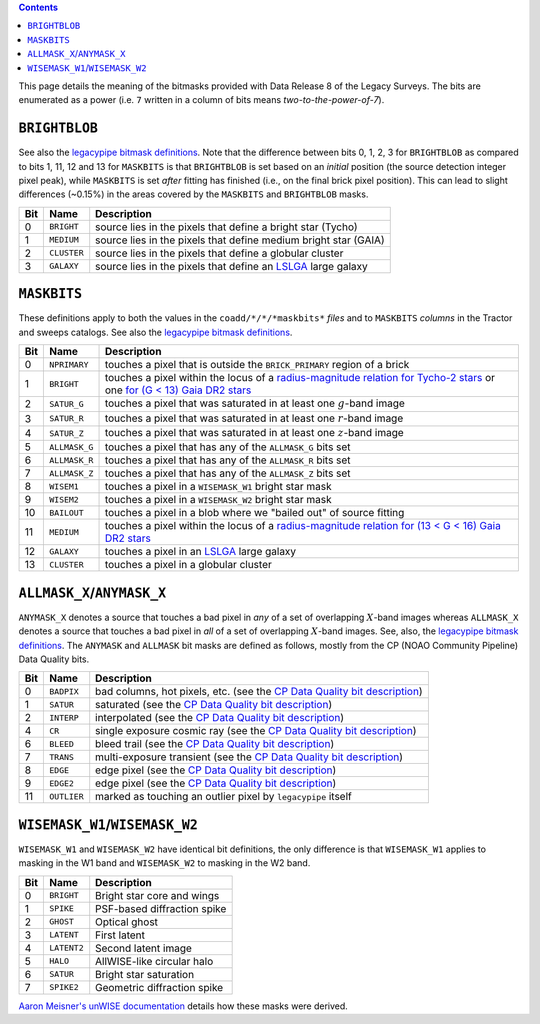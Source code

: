 .. title: DR8 bitmasks
.. slug: bitmasks
.. tags: mathjax

.. class:: pull-right well

.. contents::


This page details the meaning of the bitmasks provided with Data Release 8 of the Legacy Surveys. The bits are
enumerated as a power (i.e. ``7`` written in a column of bits means `two-to-the-power-of-7`).

``BRIGHTBLOB``
==============

See also the `legacypipe bitmask definitions`_.
Note that the difference between bits 0, 1, 2, 3 for ``BRIGHTBLOB`` as compared to bits 1, 11, 12 and 13 for ``MASKBITS`` is that
``BRIGHTBLOB`` is set based on an *initial* position (the source detection integer pixel peak), while ``MASKBITS`` is set *after* 
fitting has finished (i.e., on the final brick pixel position). This can lead to slight differences (~0.15%) in the areas
covered by the ``MASKBITS`` and ``BRIGHTBLOB`` masks.

.. _`legacypipe bitmask definitions`: https://github.com/legacysurvey/legacypipe/blob/master/py/legacypipe/bits.py

=== =========== ===============================================================
Bit Name        Description
=== =========== ===============================================================
0   ``BRIGHT``  source lies in the pixels that define a bright star (Tycho)
1   ``MEDIUM``  source lies in the pixels that define medium bright star (GAIA)
2   ``CLUSTER`` source lies in the pixels that define a globular cluster
3   ``GALAXY``  source lies in the pixels that define an `LSLGA`_ large galaxy
=== =========== ===============================================================

``MASKBITS``
============

These definitions apply to both the values in the ``coadd/*/*/*maskbits*`` *files* and to ``MASKBITS`` *columns* in the Tractor
and sweeps catalogs. See also the `legacypipe bitmask definitions`_.

=== ============= ===============================
Bit Name          Description
=== ============= ===============================
0   ``NPRIMARY``  touches a pixel that is outside the ``BRICK_PRIMARY`` region of a brick
1   ``BRIGHT``    touches a pixel within the locus of a `radius-magnitude relation for Tycho-2 stars`_ or one `for (G < 13) Gaia DR2 stars`_
2   ``SATUR_G``   touches a pixel that was saturated in at least one :math:`g`-band image
3   ``SATUR_R``   touches a pixel that was saturated in at least one :math:`r`-band image
4   ``SATUR_Z``   touches a pixel that was saturated in at least one :math:`z`-band image
5   ``ALLMASK_G`` touches a pixel that has any of the ``ALLMASK_G`` bits set
6   ``ALLMASK_R`` touches a pixel that has any of the ``ALLMASK_R`` bits set
7   ``ALLMASK_Z`` touches a pixel that has any of the ``ALLMASK_Z`` bits set
8   ``WISEM1``    touches a pixel in a ``WISEMASK_W1`` bright star mask
9   ``WISEM2``    touches a pixel in a ``WISEMASK_W2`` bright star mask
10  ``BAILOUT``   touches a pixel in a blob where we "bailed out" of source fitting
11  ``MEDIUM``    touches a pixel within the locus of a `radius-magnitude relation for (13 < G < 16) Gaia DR2 stars`_
12  ``GALAXY``    touches a pixel in an `LSLGA`_ large galaxy
13  ``CLUSTER``   touches a pixel in a globular cluster
=== ============= ===============================

.. _`radius-magnitude relation for Tycho-2 stars`: https://github.com/legacysurvey/legacypipe/blob/65d71a6b0d0cc2ab94d497770346ff6241020f80/py/legacypipe/reference.py#L258
.. _`for (G < 13) Gaia DR2 stars`: https://github.com/legacysurvey/legacypipe/blob/65d71a6b0d0cc2ab94d497770346ff6241020f80/py/legacypipe/reference.py#L196
.. _`radius-magnitude relation for (13 < G < 16) Gaia DR2 stars`: https://github.com/legacysurvey/legacypipe/blob/65d71a6b0d0cc2ab94d497770346ff6241020f80/py/legacypipe/reference.py#L196
.. _`Gaia`: https://gea.esac.esa.int/archive/documentation//GDR2/Gaia_archive/chap_datamodel/sec_dm_main_tables/ssec_dm_gaia_source.html
.. _`LSLGA`: ../external

``ALLMASK_X``/``ANYMASK_X``
===========================

``ANYMASK_X`` denotes a source that touches a bad pixel in *any* of a set of overlapping :math:`X`-band images whereas
``ALLMASK_X`` denotes a source that touches a bad pixel in *all* of a set of overlapping :math:`X`-band images. 
See, also, the `legacypipe bitmask definitions`_. The 
``ANYMASK`` and ``ALLMASK`` bit masks are defined as follows, mostly from the CP (NOAO Community Pipeline) Data Quality bits.

=== =========== ==========================================================================
Bit Name        Description
=== =========== ==========================================================================
  0 ``BADPIX``  bad columns, hot pixels, etc. (see the `CP Data Quality bit description`_)
  1 ``SATUR``   saturated (see the `CP Data Quality bit description`_)
  2 ``INTERP``  interpolated (see the `CP Data Quality bit description`_)
  4 ``CR``      single exposure cosmic ray (see the `CP Data Quality bit description`_)
  6 ``BLEED``   bleed trail (see the `CP Data Quality bit description`_)
  7 ``TRANS``   multi-exposure transient (see the `CP Data Quality bit description`_)
  8 ``EDGE``    edge pixel (see the `CP Data Quality bit description`_)
  9 ``EDGE2``   edge pixel (see the `CP Data Quality bit description`_)
 11 ``OUTLIER`` marked as touching an outlier pixel by ``legacypipe`` itself
=== =========== ==========================================================================

.. _`CP Data Quality bit description`: http://www.noao.edu/noao/staff/fvaldes/CPDocPrelim/PL201_3.html

``WISEMASK_W1``/``WISEMASK_W2``
===============================

``WISEMASK_W1`` and ``WISEMASK_W2`` have identical bit definitions, the only difference is that ``WISEMASK_W1`` applies to masking in the W1 band
and ``WISEMASK_W2`` to masking in the W2 band.

=== =========== ===========================
Bit Name        Description
=== =========== ===========================
0   ``BRIGHT``  Bright star core and wings
1   ``SPIKE``   PSF-based diffraction spike
2   ``GHOST``   Optical ghost
3   ``LATENT``  First latent
4   ``LATENT2`` Second latent image
5   ``HALO``    AllWISE-like circular halo
6   ``SATUR``   Bright star saturation
7   ``SPIKE2``  Geometric diffraction spike
=== =========== ===========================

`Aaron Meisner's unWISE documentation`_ details how these masks were derived.

.. _`Aaron Meisner's unWISE documentation`: http://catalog.unwise.me/files/unwise_bitmask_writeup-03Dec2018.pdf
